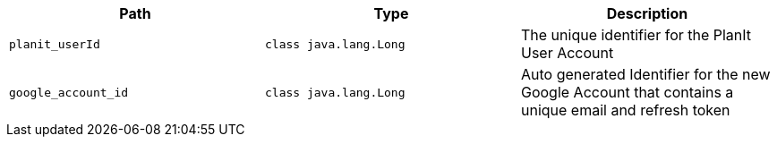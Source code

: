 |===
|Path|Type|Description

|`+planit_userId+`
|`+class java.lang.Long+`
|The unique identifier for the PlanIt User Account

|`+google_account_id+`
|`+class java.lang.Long+`
|Auto generated Identifier for the new Google Account that contains a unique email and refresh token

|===